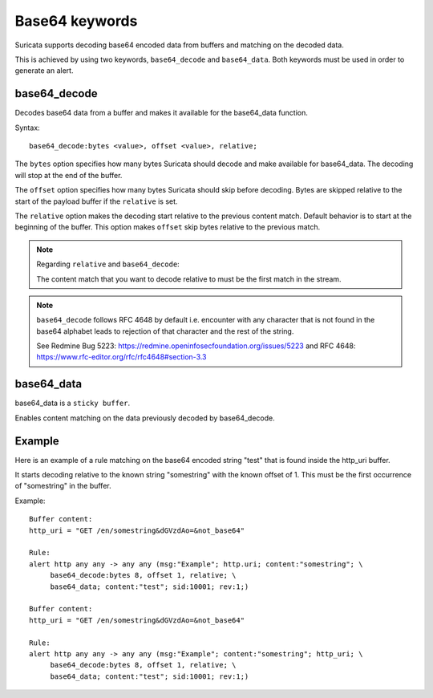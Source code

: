Base64 keywords
===============

Suricata supports decoding base64 encoded data from buffers and matching on the decoded data.

This is achieved by using two keywords, ``base64_decode`` and ``base64_data``. Both keywords must be used in order to generate an alert.

base64_decode
-------------

Decodes base64 data from a buffer and makes it available for the base64_data function.

Syntax::

    base64_decode:bytes <value>, offset <value>, relative;

The ``bytes`` option specifies how many bytes Suricata should decode and make available for base64_data.
The decoding will stop at the end of the buffer.

The ``offset`` option specifies how many bytes Suricata should skip before decoding.
Bytes are skipped relative to the start of the payload buffer if the ``relative`` is set.

The ``relative`` option makes the decoding start relative to the previous content match. Default behavior is to start at the beginning of the buffer.
This option makes ``offset`` skip bytes relative to the previous match.

.. note:: Regarding ``relative`` and ``base64_decode``:

    The content match that you want to decode relative to must be the first match in the stream.

.. note:: ``base64_decode`` follows RFC 4648 by default i.e. encounter with any character that is not found in the base64 alphabet leads to rejection of that character and the rest of the string.

    See Redmine Bug 5223: https://redmine.openinfosecfoundation.org/issues/5223 and RFC 4648: https://www.rfc-editor.org/rfc/rfc4648#section-3.3

base64_data
-----------

base64_data is a ``sticky buffer``.

Enables content matching on the data previously decoded by base64_decode.

Example
-------

Here is an example of a rule matching on the base64 encoded string "test" that is found inside the http_uri buffer.

It starts decoding relative to the known string "somestring" with the known offset of 1. This must be the first occurrence of "somestring" in the buffer.

Example::

    Buffer content:
    http_uri = "GET /en/somestring&dGVzdAo=&not_base64"

    Rule:
    alert http any any -> any any (msg:"Example"; http.uri; content:"somestring"; \
         base64_decode:bytes 8, offset 1, relative; \
         base64_data; content:"test"; sid:10001; rev:1;)

    Buffer content:
    http_uri = "GET /en/somestring&dGVzdAo=&not_base64"

    Rule:
    alert http any any -> any any (msg:"Example"; content:"somestring"; http_uri; \
         base64_decode:bytes 8, offset 1, relative; \
         base64_data; content:"test"; sid:10001; rev:1;)
